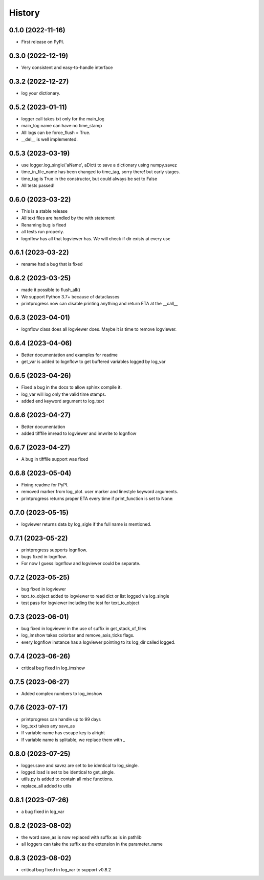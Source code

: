 History
=======

0.1.0 (2022-11-16)
------------------

* First release on PyPI.

0.3.0 (2022-12-19)
------------------

* Very consistent and easy-to-handle interface

0.3.2 (2022-12-27)
------------------

* log your dictionary.

0.5.2 (2023-01-11)
------------------

* logger call takes txt only for the main_log
* main_log name can have no time_stamp
* All logs can be force_flush = True.
* __del__ is well implemented.

0.5.3 (2023-03-19)
------------------

* use logger.log_single('aName', aDict) to save a dictionary using numpy.savez
* time_in_file_name has been changed to time_tag, sorry there! but early stages.
* time_tag is True in the constructor, but could always be set to False
* All tests passed!

0.6.0 (2023-03-22)
------------------
* This is a stable release
* All text files are handled by the with statement
* Renaming bug is fixed
* all tests run properly.
* lognflow has all that logviewer has. We will check if dir exists at every use

0.6.1 (2023-03-22)
------------------
* rename had a bug that is fixed

0.6.2 (2023-03-25)
------------------
* made it possible to flush_all()
* We support Python 3.7+ because of dataclasses
* printprogress now can disable printing anything and return ETA at the __call__

0.6.3 (2023-04-01)
------------------
* lognflow class does all logviewer does. Maybe it is time to remove logviewer.

0.6.4 (2023-04-06)
------------------
* Better documentation and examples for readme
* get_var is added to lognflow to get buffered variables logged by log_var

0.6.5 (2023-04-26)
------------------
* Fixed a bug in the docs to allow sphinx compile it.
* log_var will log only the valid time stamps.
* added end keyword argument to log_text

0.6.6 (2023-04-27)
------------------
* Better documentation
* added tifffile imread to logviewer and imwrite to lognflow

0.6.7 (2023-04-27)
------------------
* A bug in tifffile support was fixed

0.6.8 (2023-05-04)
------------------
* Fixing readme for PyPI.
* removed marker from log_plot. user marker and linestyle keyword arguments.
* printprogress returns proper ETA every time if print_function is set to None::

0.7.0 (2023-05-15)
------------------
* logviewer returns data by log_sigle if the full name is mentioned.

0.7.1 (2023-05-22)
------------------
* printprogress supports lognflow.
* bugs fixed in lognflow.
* For now I guess lognflow and logviewer could be separate.

0.7.2 (2023-05-25)
------------------
* bug fixed in logviewer
* text_to_object added to logviewer to read dict or list logged via log_single
* test pass for logviewer including the test for text_to_object

0.7.3 (2023-06-01)
------------------
* bug fixed in logviewer in the use of suffix in get_stack_of_files
* log_imshow takes colorbar and remove_axis_ticks flags.
* every lognflow instance has a logviewer pointing to its log_dir called logged.

0.7.4 (2023-06-26)
------------------
* critical bug fixed in log_imshow

0.7.5 (2023-06-27)
------------------
* Added complex numbers to log_imshow

0.7.6 (2023-07-17)
------------------
* printprogress can handle up to 99 days
* log_text takes any save_as
* If variable name has escape key is alright
* If variable name is splitable, we replace them with _

0.8.0 (2023-07-25)
------------------
* logger.save and savez are set to be identical to log_single.
* logged.load is set to be identical to get_single.
* utils.py is added to contain all misc functions.
* replace_all added to utils

0.8.1 (2023-07-26)
------------------
* a bug fixed in log_var

0.8.2 (2023-08-02)
------------------
* the word save_as is now replaced with suffix as is in pathlib
* all loggers can take the suffix as the extension in the parameter_name

0.8.3 (2023-08-02)
-----------------
* critical bug fixed in log_var to support v0.8.2